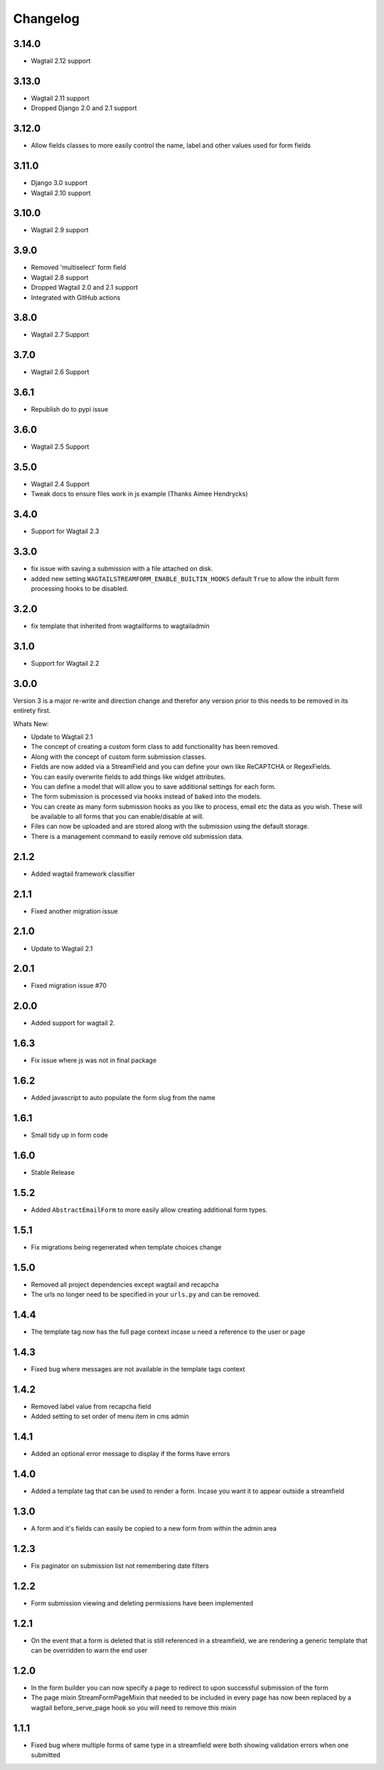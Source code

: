 *********
Changelog
*********

3.14.0
------
* Wagtail 2.12 support

3.13.0
------
* Wagtail 2.11 support
* Dropped Django 2.0 and 2.1 support

3.12.0
------
* Allow fields classes to more easily control the name, label and other values used for form fields

3.11.0
------
* Django 3.0 support
* Wagtail 2.10 support

3.10.0
------
* Wagtail 2.9 support

3.9.0
-----
* Removed 'multiselect' form field
* Wagtail 2.8 support
* Dropped Wagtail 2.0 and 2.1 support
* Integrated with GitHub actions

3.8.0
-----
* Wagtail 2.7 Support

3.7.0
-----
* Wagtail 2.6 Support

3.6.1
-----
* Republish do to pypi issue

3.6.0
-----
* Wagtail 2.5 Support

3.5.0
-----
* Wagtail 2.4 Support
* Tweak docs to ensure files work in js example (Thanks Aimee Hendrycks)

3.4.0
-----
* Support for Wagtail 2.3

3.3.0
-----
* fix issue with saving a submission with a file attached on disk.
* added new setting ``WAGTAILSTREAMFORM_ENABLE_BUILTIN_HOOKS`` default ``True`` to allow the inbuilt form processing hooks to be disabled.

3.2.0
-----
* fix template that inherited from wagtailforms to wagtailadmin

3.1.0
-----
* Support for Wagtail 2.2

3.0.0
-----
Version 3 is a major re-write and direction change and therefor any version prior
to this needs to be removed in its entirety first.

Whats New:

* Update to Wagtail 2.1
* The concept of creating a custom form class to add functionality has been removed.
* Along with the concept of custom form submission classes.
* Fields are now added via a StreamField and you can define your own like ReCAPTCHA or RegexFields.
* You can easily overwrite fields to add things like widget attributes.
* You can define a model that will allow you to save additional settings for each form.
* The form submission is processed via hooks instead of baked into the models.
* You can create as many form submission hooks as you like to process, email etc the data as you wish. These will be available to all forms that you can enable/disable at will.
* Files can now be uploaded and are stored along with the submission using the default storage.
* There is a management command to easily remove old submission data.

2.1.2
-----
* Added wagtail framework classifier

2.1.1
-----
* Fixed another migration issue

2.1.0
-----
* Update to Wagtail 2.1

2.0.1
-----
* Fixed migration issue #70

2.0.0
-----
* Added support for wagtail 2.

1.6.3
-----
* Fix issue where js was not in final package

1.6.2
-----
* Added javascript to auto populate the form slug from the name

1.6.1
-----
* Small tidy up in form code

1.6.0
-----
* Stable Release

1.5.2
-----
* Added ``AbstractEmailForm`` to more easily allow creating additional form types.

1.5.1
-----
* Fix migrations being regenerated when template choices change

1.5.0
-----
* Removed all project dependencies except wagtail and recapcha
* The urls no longer need to be specified in your ``urls.py`` and can be removed.

1.4.4
-----
* The template tag now has the full page context incase u need a reference to the user or page

1.4.3
-----
* Fixed bug where messages are not available in the template tags context

1.4.2
-----
* Removed label value from recapcha field
* Added setting to set order of menu item in cms admin

1.4.1
-----
* Added an optional error message to display if the forms have errors

1.4.0
-----
* Added a template tag that can be used to render a form. Incase you want it to appear outside a streamfield

1.3.0
-----
* A form and it's fields can easily be copied to a new form from within the admin area

1.2.3
-----
* Fix paginator on submission list not remembering date filters

1.2.2
-----
* Form submission viewing and deleting permissions have been implemented

1.2.1
-----
* On the event that a form is deleted that is still referenced in a streamfield, we are rendering a generic template that can be overridden to warn the end user

1.2.0
-----
* In the form builder you can now specify a page to redirect to upon successful submission of the form
* The page mixin StreamFormPageMixin that needed to be included in every page has now been replaced by a wagtail before_serve_page hook so you will need to remove this mixin

1.1.1
-----
* Fixed bug where multiple forms of same type in a streamfield were both showing validation errors when one submitted
